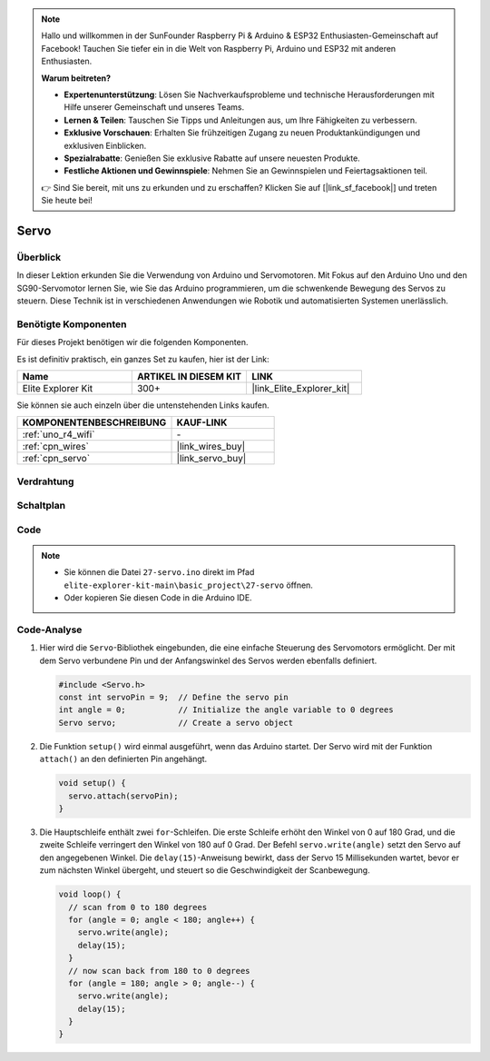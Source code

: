 .. note::

    Hallo und willkommen in der SunFounder Raspberry Pi & Arduino & ESP32 Enthusiasten-Gemeinschaft auf Facebook! Tauchen Sie tiefer ein in die Welt von Raspberry Pi, Arduino und ESP32 mit anderen Enthusiasten.

    **Warum beitreten?**

    - **Expertenunterstützung**: Lösen Sie Nachverkaufsprobleme und technische Herausforderungen mit Hilfe unserer Gemeinschaft und unseres Teams.
    - **Lernen & Teilen**: Tauschen Sie Tipps und Anleitungen aus, um Ihre Fähigkeiten zu verbessern.
    - **Exklusive Vorschauen**: Erhalten Sie frühzeitigen Zugang zu neuen Produktankündigungen und exklusiven Einblicken.
    - **Spezialrabatte**: Genießen Sie exklusive Rabatte auf unsere neuesten Produkte.
    - **Festliche Aktionen und Gewinnspiele**: Nehmen Sie an Gewinnspielen und Feiertagsaktionen teil.

    👉 Sind Sie bereit, mit uns zu erkunden und zu erschaffen? Klicken Sie auf [|link_sf_facebook|] und treten Sie heute bei!

.. _basic_servo:

Servo
==========================

.. https://docs.sunfounder.com/projects/r4-basic-kit/en/latest/projects/servo_uno.html#servo-uno

Überblick
---------------

In dieser Lektion erkunden Sie die Verwendung von Arduino und Servomotoren. Mit Fokus auf den Arduino Uno und den SG90-Servomotor lernen Sie, wie Sie das Arduino programmieren, um die schwenkende Bewegung des Servos zu steuern. Diese Technik ist in verschiedenen Anwendungen wie Robotik und automatisierten Systemen unerlässlich.

Benötigte Komponenten
-------------------------

Für dieses Projekt benötigen wir die folgenden Komponenten.

Es ist definitiv praktisch, ein ganzes Set zu kaufen, hier ist der Link:

.. list-table::
    :widths: 20 20 20
    :header-rows: 1

    *   - Name	
        - ARTIKEL IN DIESEM KIT
        - LINK
    *   - Elite Explorer Kit
        - 300+
        - |link_Elite_Explorer_kit|

Sie können sie auch einzeln über die untenstehenden Links kaufen.

.. list-table::
    :widths: 30 20
    :header-rows: 1

    *   - KOMPONENTENBESCHREIBUNG
        - KAUF-LINK

    *   - :ref:`uno_r4_wifi`
        - \-
    *   - :ref:`cpn_wires`
        - |link_wires_buy|
    *   - :ref:`cpn_servo`
        - |link_servo_buy|

Verdrahtung
----------------------

.. image:: img/27-servo_bb.png
    :align: center
    :width: 70%

.. raw:: html

   <br/>

Schaltplan
-----------------------

.. image:: img/27_servo_schematic.png
    :align: center
    :width: 60%

Code
---------------

.. note::

    * Sie können die Datei ``27-servo.ino`` direkt im Pfad ``elite-explorer-kit-main\basic_project\27-servo`` öffnen.
    * Oder kopieren Sie diesen Code in die Arduino IDE.

.. raw:: html

    <iframe src=https://create.arduino.cc/editor/sunfounder01/c57ddb7a-0acb-4a64-938a-0a0abfc0ec4b/preview?embed style="height:510px;width:100%;margin:10px 0" frameborder=0></iframe>


Code-Analyse
------------------------

1. Hier wird die ``Servo``-Bibliothek eingebunden, die eine einfache Steuerung des Servomotors ermöglicht. Der mit dem Servo verbundene Pin und der Anfangswinkel des Servos werden ebenfalls definiert.

   .. code-block:: arduino

      #include <Servo.h>
      const int servoPin = 9;  // Define the servo pin
      int angle = 0;           // Initialize the angle variable to 0 degrees
      Servo servo;             // Create a servo object

2. Die Funktion ``setup()`` wird einmal ausgeführt, wenn das Arduino startet. Der Servo wird mit der Funktion ``attach()`` an den definierten Pin angehängt.

   .. code-block:: arduino

      void setup() {
        servo.attach(servoPin);
      }

3. Die Hauptschleife enthält zwei ``for``-Schleifen. Die erste Schleife erhöht den Winkel von 0 auf 180 Grad, und die zweite Schleife verringert den Winkel von 180 auf 0 Grad. Der Befehl ``servo.write(angle)`` setzt den Servo auf den angegebenen Winkel. Die ``delay(15)``-Anweisung bewirkt, dass der Servo 15 Millisekunden wartet, bevor er zum nächsten Winkel übergeht, und steuert so die Geschwindigkeit der Scanbewegung.

   .. code-block:: arduino

      void loop() {
        // scan from 0 to 180 degrees
        for (angle = 0; angle < 180; angle++) {
          servo.write(angle);
          delay(15);
        }
        // now scan back from 180 to 0 degrees
        for (angle = 180; angle > 0; angle--) {
          servo.write(angle);
          delay(15);
        }
      }